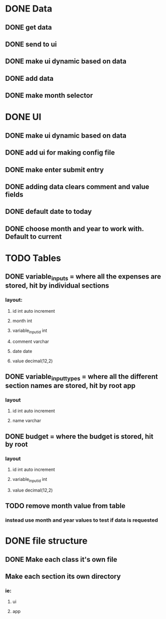 * DONE Data
  CLOSED: [2020-12-03 Thu 15:00]
** DONE get data
   CLOSED: [2020-12-02 Wed 14:26]
** DONE send to ui
   CLOSED: [2020-12-02 Wed 14:27]
** DONE make ui dynamic based on data
   CLOSED: [2020-12-02 Wed 14:27]
** DONE add data
   CLOSED: [2020-12-02 Wed 14:27]
** DONE make month selector
   CLOSED: [2020-12-03 Thu 15:00]
* DONE UI
  CLOSED: [2020-12-03 Thu 15:00]
** DONE make ui dynamic based on data
   CLOSED: [2020-12-02 Wed 14:27]
** DONE add ui for making config file
   CLOSED: [2020-12-03 Thu 15:00]
** DONE make enter submit entry
   CLOSED: [2020-12-02 Wed 14:52]
** DONE adding data clears comment and value fields
   CLOSED: [2020-12-02 Wed 14:52]
** DONE default date to today
   CLOSED: [2020-12-02 Wed 14:52]
** DONE choose month and year to work with. Default to current
   CLOSED: [2020-12-03 Thu 15:00]
* TODO Tables
** DONE variable_inputs = where all the expenses are stored, hit by individual sections 
   CLOSED: [2020-12-02 Wed 14:27]
*** layout:
**** id int auto increment
**** month int
**** variable_input_id int
**** comment varchar
**** date date
**** value decimal(12,2)
** DONE variable_input_types = where all the different section names are stored, hit by root app
   CLOSED: [2020-12-02 Wed 14:27]
*** layout
**** id int auto increment
**** name varchar
** DONE budget = where the budget is stored, hit by root
   CLOSED: [2020-12-02 Wed 14:27]
*** layout
**** id int auto increment
**** variable_input_id int
**** value decimal(12,2)
** TODO remove month value from table
*** instead use month and year values to test if data is requested
* DONE file structure
  CLOSED: [2020-12-02 Wed 21:13]
** DONE Make each class it's own file
   CLOSED: [2020-12-02 Wed 15:18]
** Make each section its own directory
*** ie:
**** ui
**** app

